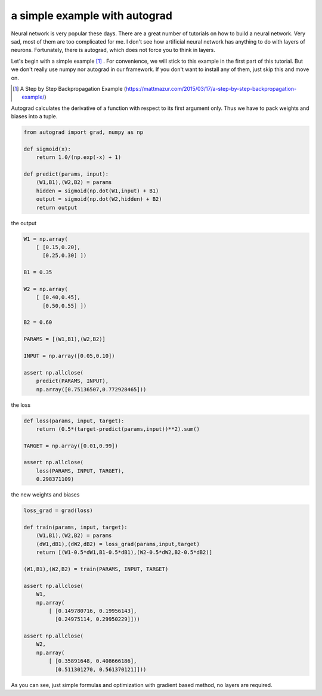 ==============================
a simple example with autograd
==============================

Neural network is very popular these days. There are a great number of
tutorials on how to build a neural network. Very sad, most of them are
too complicated for me. I don't see how artificial neural network has
anything to do with layers of neurons. Fortunately, there is autograd,
which does not force you to think in layers.

Let's begin with a simple example [#]_ . For convenience, we will
stick to this example in the first part of this tutorial. But we don't
really use numpy nor autograd in our framework. If you don't want to
install any of them, just skip this and move on.

.. [#] A Step by Step Backpropagation Example (https://mattmazur.com/2015/03/17/a-step-by-step-backpropagation-example/)

Autograd calculates the derivative of a function with respect to its
first argument only. Thus we have to pack weights and biases into a
tuple.

.. code::

    from autograd import grad, numpy as np

    def sigmoid(x):
        return 1.0/(np.exp(-x) + 1)

    def predict(params, input):
        (W1,B1),(W2,B2) = params
        hidden = sigmoid(np.dot(W1,input) + B1)
        output = sigmoid(np.dot(W2,hidden) + B2)
        return output


the output

.. code::

    W1 = np.array(
        [ [0.15,0.20],
          [0.25,0.30] ])

    B1 = 0.35

    W2 = np.array(
        [ [0.40,0.45],
          [0.50,0.55] ])

    B2 = 0.60

    PARAMS = [(W1,B1),(W2,B2)]

    INPUT = np.array([0.05,0.10])

    assert np.allclose(
        predict(PARAMS, INPUT),
        np.array([0.75136507,0.772928465]))


the loss

.. code::

    def loss(params, input, target):
        return (0.5*(target-predict(params,input))**2).sum()

    TARGET = np.array([0.01,0.99])

    assert np.allclose(
        loss(PARAMS, INPUT, TARGET),
        0.298371109)


the new weights and biases

.. code::

    loss_grad = grad(loss)

    def train(params, input, target):
        (W1,B1),(W2,B2) = params
        (dW1,dB1),(dW2,dB2) = loss_grad(params,input,target)
        return [(W1-0.5*dW1,B1-0.5*dB1),(W2-0.5*dW2,B2-0.5*dB2)]

    (W1,B1),(W2,B2) = train(PARAMS, INPUT, TARGET)

    assert np.allclose(
        W1,
        np.array(
            [ [0.149780716, 0.19956143],
              [0.24975114, 0.29950229]]))

    assert np.allclose(
        W2,
        np.array(
            [ [0.35891648, 0.408666186],
              [0.511301270, 0.561370121]]))

As you can see, just simple formulas and optimization with gradient
based method, no layers are required.
